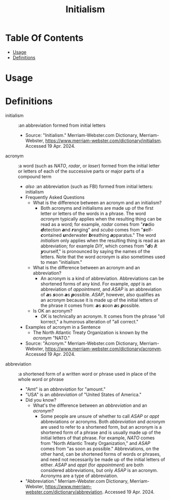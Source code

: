 #+title: Initialism

* Table Of Contents
:PROPERTIES:
:TOC:      :include all :ignore (this)
:END:
:CONTENTS:
- [[#usage][Usage]]
- [[#definitions][Definitions]]
:END:

* Usage
* Definitions

- initialism :: :an abbreviation formed from initial letters
  - Source: "Initialism." Merriam-Webster.com Dictionary, Merriam-Webster,
    https://www.merriam-webster.com/dictionary/initialism. Accessed 19
    Apr. 2024.
- acronym :: :a word (such as /NATO/, /radar/, or /laser/) formed from the
  initial letter or letters of each of the successive parts or major parts of a
  compound term
  - /also/ :an abbreviation (such as FBI) formed from initial letters:
    initialism
  - Frequently Asked Questions
    - What is the difference between an acronym and an initialism?
      - Both acronyms and initialisms are made up of the first letter or letters
        of the words in a phrase. The word /acronym/ typically applies when the
        resulting thing can be read as a word; for example, /radar/ comes from
        "𝙧𝙖dio 𝙙etection 𝙖nd 𝙧anging" and /scuba/ comes from
        "𝙨elf-𝙘ontained 𝙪nderwater 𝙗reathing 𝙖pparatus." The word
        /initialism/ only applies when the resulting thing is read as an
        abbreviation; for example /DIY/, which comes from "𝙙o 𝙞t
        𝙮ourself," is pronounced by saying the names of the letters. Note that
        the word /acronym/ is also sometimes used to mean "initialism."
    - What is the difference between an acronym and an abbreviation?
      - An acronym is a kind of abbreviation. Abbreviations can be shortened
        forms of any kind. For example, /appt/ is an abbreviation of
        /appointment/, and /ASAP/ is an abbreviation of 𝙖s 𝙨oon 𝙖s 𝙥ossible.
        /ASAP/, however, also qualifies as an acronym because it is made up of
        the initial letters of the phrase it comes from: 𝙖s 𝙨oon 𝙖s 𝙥ossible.
    - Is OK an acronym?
      - /OK/ is technically an acronym. It comes from the phrase "oll korrect," a
        humorous alteration of "all correct."
  - Examples of acronym in a Sentence
    - The North Atlantic Treaty Organization is known by the /acronym/ "NATO."
  - Source: "Acronym." Merriam-Webster.com Dictionary, Merriam-Webster,
    https://www.merriam-webster.com/dictionary/acronym. Accessed 19 Apr. 2024.
- abbreviation :: :a shortened form of a written word or phrase used in place of
  the whole word or phrase
  - "Amt" is an /abbreviation/ for "amount."
  - "USA" is an /abbreviation/ of "United States of America."
  - Did you know?
    - What's the difference between an /abbreviation/ and an /acronym/?
      - Some people are unsure of whether to call /ASAP/ or /appt/ abbreviations or
        acronyms. Both /abbreviation/ and /acronym/ are used to refer to a shortened
        form, but an acronym is a shortened form of a phrase and is usually made
        up of the initial letters of that phrase. For example, /NATO/ comes from
        "North Atlantic Treaty Organization," and /ASAP/ comes from "as soon as
        possible." Abbreviations, on the other hand, can be shortened forms of
        words or phrases, and need not necessarily be made up of the initial
        letters of either. /ASAP/ and /appt/ (for /appointment/) are both considered
        abbreviations, but only /ASAP/ is an acronym. Acronyms are a type of
        abbreviation.
  - "Abbreviation." Merriam-Webster.com Dictionary, Merriam-Webster,
    https://www.merriam-webster.com/dictionary/abbreviation. Accessed 19
    Apr. 2024.
